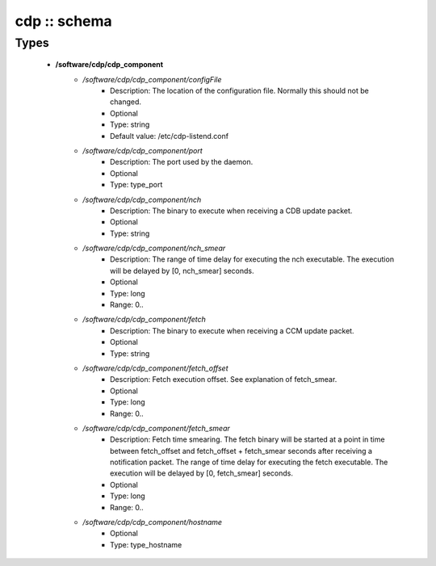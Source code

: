#############
cdp :: schema
#############

Types
-----

 - **/software/cdp/cdp_component**
    - */software/cdp/cdp_component/configFile*
        - Description: The location of the configuration file. Normally this should not be changed.
        - Optional
        - Type: string
        - Default value: /etc/cdp-listend.conf
    - */software/cdp/cdp_component/port*
        - Description: The port used by the daemon.
        - Optional
        - Type: type_port
    - */software/cdp/cdp_component/nch*
        - Description: The binary to execute when receiving a CDB update packet.
        - Optional
        - Type: string
    - */software/cdp/cdp_component/nch_smear*
        - Description: The range of time delay for executing the nch executable. The execution will be delayed by [0, nch_smear] seconds.
        - Optional
        - Type: long
        - Range: 0..
    - */software/cdp/cdp_component/fetch*
        - Description: The binary to execute when receiving a CCM update packet.
        - Optional
        - Type: string
    - */software/cdp/cdp_component/fetch_offset*
        - Description: Fetch execution offset. See explanation of fetch_smear.
        - Optional
        - Type: long
        - Range: 0..
    - */software/cdp/cdp_component/fetch_smear*
        - Description: Fetch time smearing. The fetch binary will be started at a point in time between fetch_offset and fetch_offset + fetch_smear seconds after receiving a notification packet. The range of time delay for executing the fetch executable. The execution will be delayed by [0, fetch_smear] seconds.
        - Optional
        - Type: long
        - Range: 0..
    - */software/cdp/cdp_component/hostname*
        - Optional
        - Type: type_hostname
